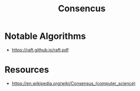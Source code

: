 :PROPERTIES:
:ID:       3c7ce266-295a-4f70-a293-aa91725fc23f
:END:
#+title: Consencus
#+filetags: :cs:

* Notable Algorithms
 - https://raft.github.io/raft.pdf

* Resources
 - https://en.wikipedia.org/wiki/Consensus_(computer_science)
